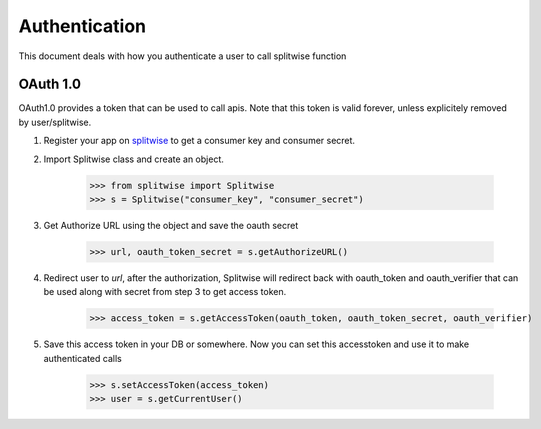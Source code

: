 .. _authenticate:

Authentication
==============

This document deals with how you authenticate a user to call splitwise function

OAuth 1.0
---------

OAuth1.0 provides a token that can be used to call apis. Note that this token is
valid forever, unless explicitely removed by user/splitwise.

1. Register your app on `splitwise <https://secure.splitwise.com/apps>`_ to get a consumer key and consumer secret.

2. Import Splitwise class and create an object.

        >>> from splitwise import Splitwise
        >>> s = Splitwise("consumer_key", "consumer_secret")

3. Get Authorize URL using the object and save the oauth secret

        >>> url, oauth_token_secret = s.getAuthorizeURL()

4. Redirect user to `url`, after the authorization, Splitwise will redirect back with oauth_token and oauth_verifier that can be used along with secret from step 3 to get access token.

        >>> access_token = s.getAccessToken(oauth_token, oauth_token_secret, oauth_verifier)

5. Save this access token in your DB or somewhere. Now you can set this accesstoken and use it to make authenticated calls

        >>> s.setAccessToken(access_token)
        >>> user = s.getCurrentUser()